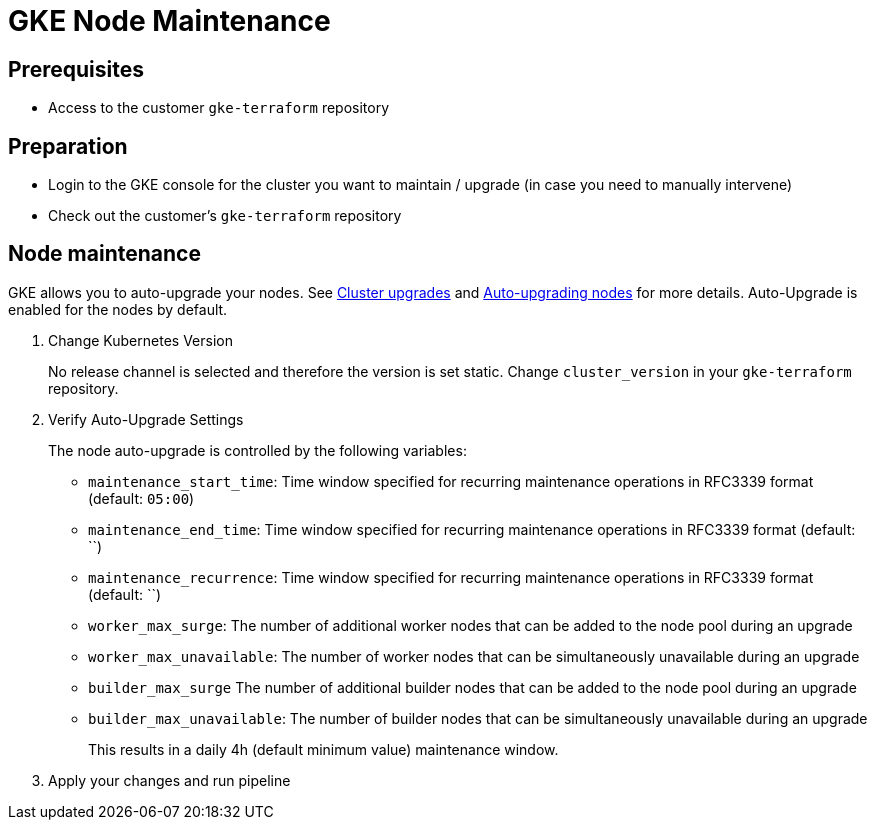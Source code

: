 = GKE Node Maintenance

== Prerequisites

* Access to the customer `gke-terraform` repository

== Preparation

* Login to the GKE console for the cluster you want to maintain / upgrade (in case you need to manually intervene)
* Check out the customer's `gke-terraform` repository

== Node maintenance

GKE allows you to auto-upgrade your nodes. See https://cloud.google.com/kubernetes-engine/docs/concepts/cluster-upgrades[Cluster upgrades] and https://cloud.google.com/kubernetes-engine/docs/how-to/node-auto-upgrades[Auto-upgrading nodes] for more details.
Auto-Upgrade is enabled for the nodes by default.

. Change Kubernetes Version
+
No release channel is selected and therefore the version is set static. Change `cluster_version` in your `gke-terraform` repository.

. Verify Auto-Upgrade Settings
+
The node auto-upgrade is controlled by the following variables:
+
* `maintenance_start_time`: Time window specified for recurring maintenance operations in RFC3339 format (default: `05:00`)
* `maintenance_end_time`: Time window specified for recurring maintenance operations in RFC3339 format (default: ``)
* `maintenance_recurrence`: Time window specified for recurring maintenance operations in RFC3339 format (default: ``)
* `worker_max_surge`: The number of additional worker nodes that can be added to the node pool during an upgrade
* `worker_max_unavailable`: The number of worker nodes that can be simultaneously unavailable during an upgrade
* `builder_max_surge` The number of additional builder nodes that can be added to the node pool during an upgrade
* `builder_max_unavailable`: The number of builder nodes that can be simultaneously unavailable during an upgrade
+
This results in a daily 4h (default minimum value) maintenance window.

. Apply your changes and run pipeline

